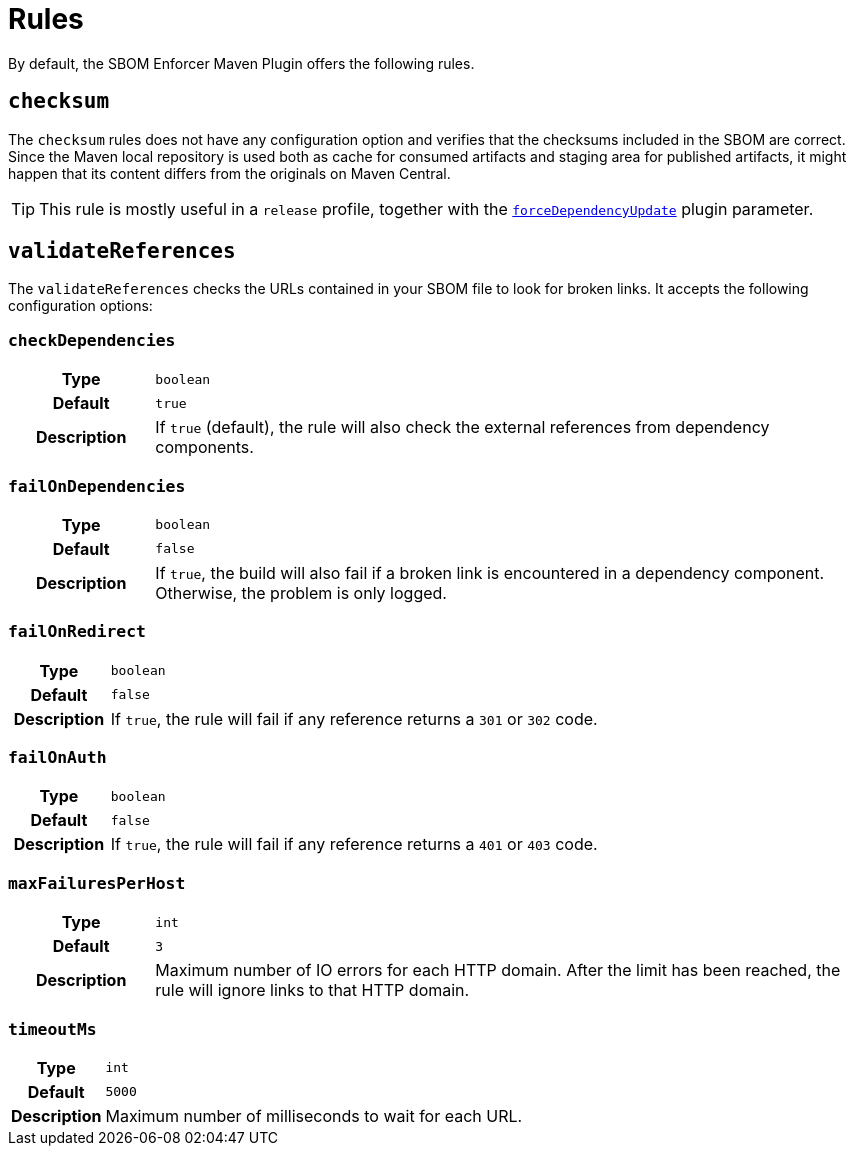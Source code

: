 ////
// Copyright © 2025 Christian Grobmeier, Piotr P. Karwasz
//
// Licensed under the Apache License, Version 2.0 (the "License");
// you may not use this file except in compliance with the License.
// You may obtain a copy of the License at
//
//     https://apache.org/licenses/LICENSE-2.0
//
// Unless required by applicable law or agreed to in writing, software
// distributed under the License is distributed on an "AS IS" BASIS,
// WITHOUT WARRANTIES OR CONDITIONS OF ANY KIND, either express or implied.
// See the License for the specific language governing permissions and
// limitations under the License.
////
= Rules

By default, the SBOM Enforcer Maven Plugin offers the following rules.

[#checksum]
== `checksum`

The `checksum` rules does not have any configuration option and verifies that the checksums included in the SBOM are correct.
Since the Maven local repository is used both as cache for consumed artifacts and staging area for published artifacts, it might happen that its content differs from the originals on Maven Central.

[TIP]
====
This rule is mostly useful in a `release` profile, together with the
link:./check-mojo.html#forcedependencyupdate[`forceDependencyUpdate`]
plugin parameter.
====

[#validate-references]
== `validateReferences`

The `validateReferences` checks the URLs contained in your SBOM file to look for broken links.
It accepts the following configuration options:

[#validate-references-check-dependencies]
=== `checkDependencies`

[cols="1h,5"]
|===

| Type
| `boolean`

| Default
| `true`

| Description
|
If `true` (default), the rule will also check the external references from dependency components.
|===

[#validate-references-fail-on-dependencies]
=== `failOnDependencies`

[cols="1h,5"]
|===

| Type
| `boolean`

| Default
| `false`

| Description
|
If `true`, the build will also fail if a broken link is encountered in a dependency component.
Otherwise, the problem is only logged.
|===

[#validate-references-fail-on-redirect]
=== `failOnRedirect`

[cols="1h,5"]
|===

| Type
| `boolean`

| Default
| `false`

| Description
|
If `true`, the rule will fail if any reference returns a `301` or `302` code.
|===

[#validate-references-fail-on-auth]
=== `failOnAuth`

[cols="1h,5"]
|===

| Type
| `boolean`

| Default
| `false`

| Description
|
If `true`, the rule will fail if any reference returns a `401` or `403` code.
|===

[#validate-references-max-failures-per-host]
=== `maxFailuresPerHost`

[cols="1h,5"]
|===

| Type
| `int`

| Default
| `3`

| Description
|
Maximum number of IO errors for each HTTP domain.
After the limit has been reached, the rule will ignore links to that HTTP domain.
|===

[#validate-references-timeout-ms]
=== `timeoutMs`

[cols="1h,5"]
|===

| Type
| `int`

| Default
| `5000`

| Description
|
Maximum number of milliseconds to wait for each URL.
|===

